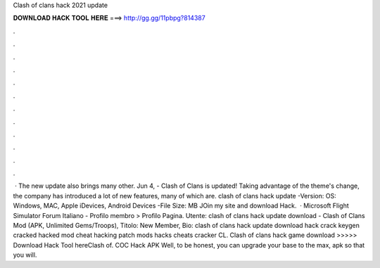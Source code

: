 Clash of clans hack 2021 update

𝐃𝐎𝐖𝐍𝐋𝐎𝐀𝐃 𝐇𝐀𝐂𝐊 𝐓𝐎𝐎𝐋 𝐇𝐄𝐑𝐄 ===> http://gg.gg/11pbpg?814387

.

.

.

.

.

.

.

.

.

.

.

.

 · The new update also brings many other. Jun 4, - Clash of Clans is updated! Taking advantage of the theme's change, the company has introduced a lot of new features, many of which are. clash of clans hack update -Version: OS: Windows, MAC, Apple iDevices, Android Devices -File Size: MB JOin my site and download Hack.  · Microsoft Flight Simulator Forum Italiano - Profilo membro > Profilo Pagina. Utente: clash of clans hack update download - Clash of Clans Mod (APK, Unlimited Gems/Troops), Titolo: New Member, Bio: clash of clans hack update download hack crack keygen cracked hacked mod cheat hacking patch mods hacks cheats cracker CL. Clash of clans hack game download >>>>> Download Hack Tool hereClash of. COC Hack APK Well, to be honest, you can upgrade your base to the max, apk so that you will.